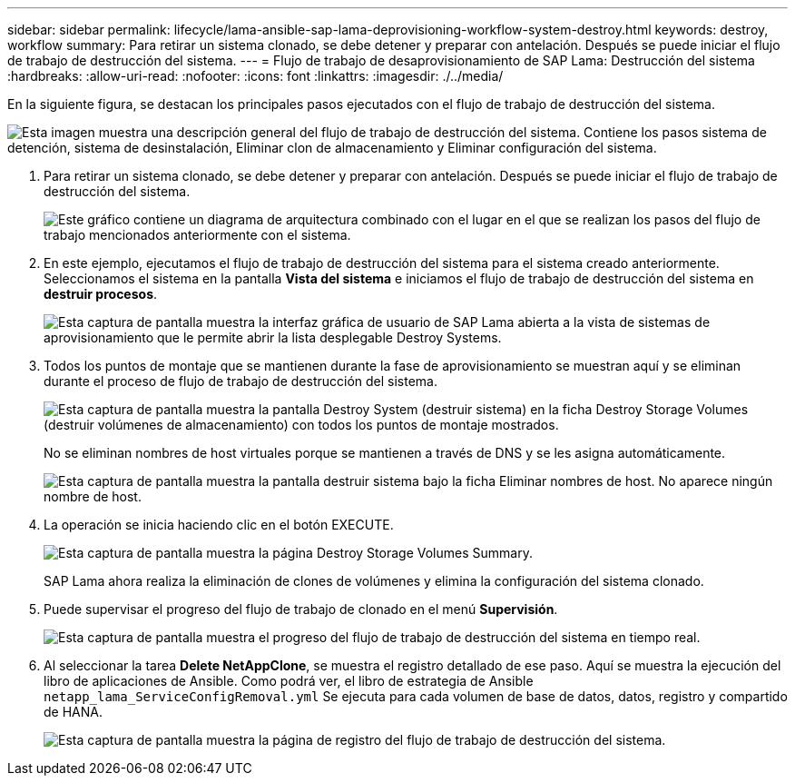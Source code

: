 ---
sidebar: sidebar 
permalink: lifecycle/lama-ansible-sap-lama-deprovisioning-workflow-system-destroy.html 
keywords: destroy, workflow 
summary: Para retirar un sistema clonado, se debe detener y preparar con antelación. Después se puede iniciar el flujo de trabajo de destrucción del sistema. 
---
= Flujo de trabajo de desaprovisionamiento de SAP Lama: Destrucción del sistema
:hardbreaks:
:allow-uri-read: 
:nofooter: 
:icons: font
:linkattrs: 
:imagesdir: ./../media/


[role="lead"]
En la siguiente figura, se destacan los principales pasos ejecutados con el flujo de trabajo de destrucción del sistema.

image:lama-ansible-image32.png["Esta imagen muestra una descripción general del flujo de trabajo de destrucción del sistema. Contiene los pasos sistema de detención, sistema de desinstalación, Eliminar clon de almacenamiento y Eliminar configuración del sistema."]

. Para retirar un sistema clonado, se debe detener y preparar con antelación. Después se puede iniciar el flujo de trabajo de destrucción del sistema.
+
image:lama-ansible-image33.png["Este gráfico contiene un diagrama de arquitectura combinado con el lugar en el que se realizan los pasos del flujo de trabajo mencionados anteriormente con el sistema."]

. En este ejemplo, ejecutamos el flujo de trabajo de destrucción del sistema para el sistema creado anteriormente. Seleccionamos el sistema en la pantalla *Vista del sistema* e iniciamos el flujo de trabajo de destrucción del sistema en *destruir procesos*.
+
image:lama-ansible-image34.png["Esta captura de pantalla muestra la interfaz gráfica de usuario de SAP Lama abierta a la vista de sistemas de aprovisionamiento  que le permite abrir la lista desplegable Destroy Systems."]

. Todos los puntos de montaje que se mantienen durante la fase de aprovisionamiento se muestran aquí y se eliminan durante el proceso de flujo de trabajo de destrucción del sistema.
+
image:lama-ansible-image35.png["Esta captura de pantalla muestra la pantalla Destroy System (destruir sistema) en la ficha Destroy Storage Volumes (destruir volúmenes de almacenamiento) con todos los puntos de montaje mostrados."]

+
No se eliminan nombres de host virtuales porque se mantienen a través de DNS y se les asigna automáticamente.

+
image:lama-ansible-image36.png["Esta captura de pantalla muestra la pantalla destruir sistema bajo la ficha Eliminar nombres de host. No aparece ningún nombre de host."]

. La operación se inicia haciendo clic en el botón EXECUTE.
+
image:lama-ansible-image37.png["Esta captura de pantalla muestra la página Destroy Storage Volumes Summary."]

+
SAP Lama ahora realiza la eliminación de clones de volúmenes y elimina la configuración del sistema clonado.

. Puede supervisar el progreso del flujo de trabajo de clonado en el menú *Supervisión*.
+
image:lama-ansible-image38.png["Esta captura de pantalla muestra el progreso del flujo de trabajo de destrucción del sistema en tiempo real."]

. Al seleccionar la tarea *Delete NetAppClone*, se muestra el registro detallado de ese paso. Aquí se muestra la ejecución del libro de aplicaciones de Ansible. Como podrá ver, el libro de estrategia de Ansible `netapp_lama_ServiceConfigRemoval.yml` Se ejecuta para cada volumen de base de datos, datos, registro y compartido de HANA.
+
image:lama-ansible-image39.png["Esta captura de pantalla muestra la página de registro del flujo de trabajo de destrucción del sistema."]


